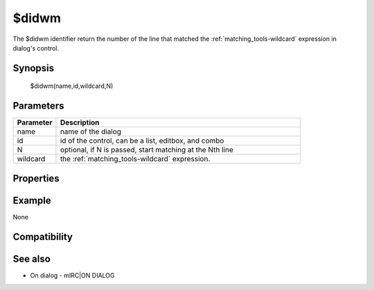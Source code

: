 $didwm
======

The $didwm identifier return the number of the line that matched the :ref:`matching_tools-wildcard` expression in dialog's control.

Synopsis
--------

 $didwm(name,id,wildcard,N)

Parameters
----------

.. list-table::
    :widths: 15 85
    :header-rows: 1

    * - Parameter
      - Description
    * - name
      - name of the dialog
    * - id
      - id of the control, can be a list, editbox, and combo
    * - N
      - optional, if N is passed, start matching at the Nth line
    * - wildcard
      - the :ref:`matching_tools-wildcard` expression.

Properties
----------

.. list-table::
    :widths: 15 85
    :header-rows: 1

    * - Property
      - Description
Example
-------

None

Compatibility
-------------

.. compatibility:: 6.1

See also
--------

.. hlist::
    :columns: 4

    * :doc:`$didtok </identifiers/didtok>`
    * :doc:`$didreg </identifiers/didreg>`
    * :doc:`/dialog </commands/dialog>`
    * :doc:`/did </commands/did>`
    * :doc:`/didtok </commands/didtok>`
* On dialog - mIRC|ON DIALOG


